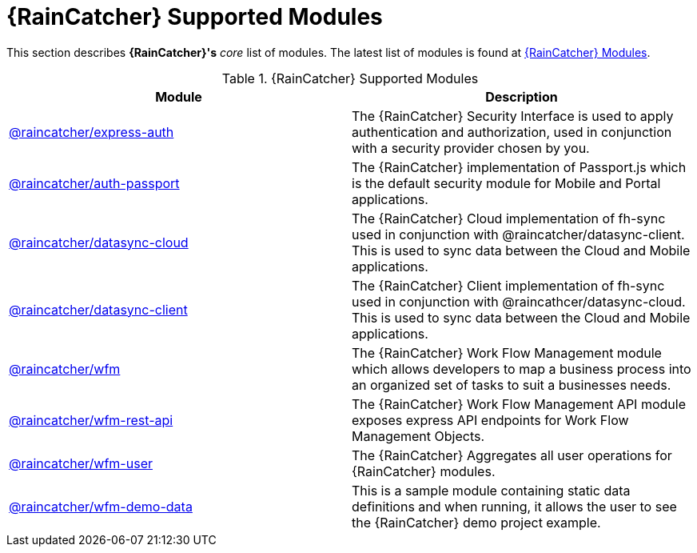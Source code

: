 = {RainCatcher} Supported Modules

This section describes *{RainCatcher}'s* _core_ list of modules.
The latest list of modules is found at link:https://www.npmjs.com/org/raincatcher/[{RainCatcher} Modules].

.{RainCatcher} Supported Modules
|===
|Module |Description

|link:../../../api/{WFM-RC-Api-Version}/express-auth/docs/index.html[@raincatcher/express-auth]
|The {RainCatcher} Security Interface is used to apply authentication and authorization, used in conjunction with a security provider chosen by you.

|link:../../../api/{WFM-RC-Api-Version}/auth-passport/docs/index.html[@raincatcher/auth-passport]
|The {RainCatcher} implementation of Passport.js which is the default security module for Mobile and Portal applications.

|link:../../../api/{WFM-RC-Api-Version}/datasync-cloud/docs/index.html[@raincatcher/datasync-cloud]
|The {RainCatcher} Cloud implementation of fh-sync used in conjunction with @raincatcher/datasync-client. This is used to sync data between the Cloud and Mobile applications.

|link:../../../api/{WFM-RC-Api-Version}/datasync-client/docs/index.html[@raincatcher/datasync-client]
|The {RainCatcher} Client implementation of fh-sync used in conjunction with @raincathcer/datasync-cloud. This is used to sync data between the Cloud and Mobile applications.

|link:../../../api/{WFM-RC-Api-Version}/wfm/docs/index.html[@raincatcher/wfm]
|The {RainCatcher} Work Flow Management module which allows developers to map a business process into an organized set of tasks to suit a businesses needs.

|link:../../../api/{WFM-RC-Api-Version}/wfm-rest-api/docs/index.html[@raincatcher/wfm-rest-api]
|The {RainCatcher} Work Flow Management API module exposes express API endpoints for Work Flow Management Objects.

|link:../../../api/{WFM-RC-Api-Version}/wfm-user/docs/index.html[@raincatcher/wfm-user]
|The {RainCatcher} Aggregates all user operations for {RainCatcher} modules.

|link:../../../api/{WFM-RC-Api-Version}/wfm-demo-data/docs/index.html[@raincatcher/wfm-demo-data]
|This is a sample module containing static data definitions and when running, it allows the user to see the {RainCatcher} demo project example.

|===
